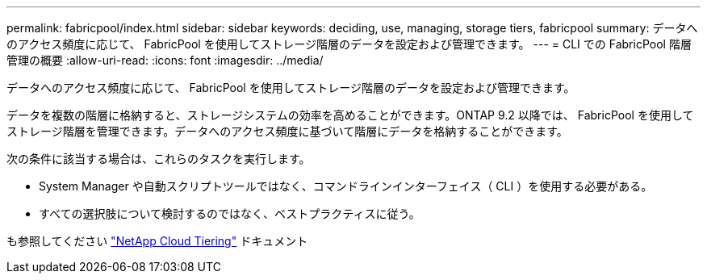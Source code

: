 ---
permalink: fabricpool/index.html 
sidebar: sidebar 
keywords: deciding, use, managing, storage tiers, fabricpool 
summary: データへのアクセス頻度に応じて、 FabricPool を使用してストレージ階層のデータを設定および管理できます。 
---
= CLI での FabricPool 階層管理の概要
:allow-uri-read: 
:icons: font
:imagesdir: ../media/


[role="lead"]
データへのアクセス頻度に応じて、 FabricPool を使用してストレージ階層のデータを設定および管理できます。

データを複数の階層に格納すると、ストレージシステムの効率を高めることができます。ONTAP 9.2 以降では、 FabricPool を使用してストレージ階層を管理できます。データへのアクセス頻度に基づいて階層にデータを格納することができます。

次の条件に該当する場合は、これらのタスクを実行します。

* System Manager や自動スクリプトツールではなく、コマンドラインインターフェイス（ CLI ）を使用する必要がある。
* すべての選択肢について検討するのではなく、ベストプラクティスに従う。


も参照してください https://docs.netapp.com/us-en/occm/concept_cloud_tiering.html["NetApp Cloud Tiering"^] ドキュメント
